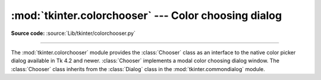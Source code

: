 :mod:`tkinter.colorchooser` --- Color choosing dialog
=====================================================

.. module:: tkinter.colorchooser
   :platform: Tk
   :synopsis: Color choosing dialog

**Source code:** :source:`Lib/tkinter/colorchooser.py`

--------------

The :mod:`tkinter.colorchooser` module provides the :class:`Chooser` class
as an interface to the native color picker dialog available in Tk 4.2 and
newer. :class:`Chooser` implements a modal color choosing dialog window. The
:class:`Chooser` class inherits from the :class:`Dialog` class in the
:mod:`tkinter.commondialog` module.

.. class:: Chooser(self, master=None, **options)

.. method:: askcolor(color = None, **options)

   The *askcolor* method is a factory method that creates a color choosing
   dialog.

.. seealso::

   Module :mod:`tkinter.commondialog`
      Tkinter standard dialog module